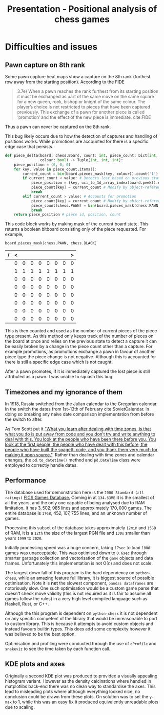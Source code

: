 #+TITLE: Presentation - Positional analysis of chess games
#+startup: beamer
#+LaTeX_CLASS: beamer
#+LaTeX_CLASS_OPTIONS: [bigger]
#+latex_header: \usepackage{xskak, chessboard}
* Difficulties and issues
** Pawn capture on 8th rank
Some pawn capture heat maps show a capture on the 8th rank (furthest row away from the starting position). According to the FIDE
#+begin_quote
3.7e) When  a  pawn  reaches  the  rank  furthest  from  its  starting  position  it  must  be  exchanged  as  part  of  the  same  move  on  the  same  square  for  a  new queen,  rook,  bishop  or  knight  of  the  same  colour.  The  player’s  choice  is  not  restricted  to  pieces  that  have  been  captured  previously.  This  exchange  of  a  pawn  for  another  piece  is  called ‘promotion’ and the effect of the new piece is immediate.
cite:FIDE
#+end_quote
Thus a pawn can never be captured on the 8th rank.

This bug likely occurs due to how the detection of captures and handling of positions works. While promotions are accounted for there is a specific edge case that persists.

#+begin_src python :export code :results none
def piece_delta(board: chess.Board, count: int, piece_count: Dict[int, int],
                colour: bool) -> Tuple[int, int, int]:
    piece_position = (0, 0, 0)
    for key, value in piece_count.items():
        current_count = bin(board.pieces_mask(key, colour)).count('1')
        if current_count < value: # Detects lost based on previous state
            piece_position = (key, uci_to_1d_array_index(board.peek().uci()), count)
            piece_count[key] = current_count # Modify by object-reference
            break
        elif current_count > value: # Accounts for promotion
            piece_count[key] = current_count # Modify by object-reference
            piece_count[chess.PAWN] = bin(board.pieces_mask(chess.PAWN, colour)).count('1')  # Account for pawn count change
            break
    return piece_position # piece id, position, count
#+end_src

This code block works by making mask of the current board state. This returns a boolean bitboard consisting only of the piece requested. For example,
#+begin_src python exports: code results: none
board.pieces_mask(chess.PAWN, chess.BLACK)
#+end_src
#+begin_center
| / | < |   |   |   |   |   |   | > |
|---+---+---+---+---+---+---+---+---|
|   | 0 | 0 | 0 | 0 | 0 | 0 | 0 | 0 |
|   | 1 | 1 | 1 | 1 | 1 | 1 | 1 | 1 |
|   | 0 | 0 | 0 | 0 | 0 | 0 | 0 | 0 |
|   | 0 | 0 | 0 | 0 | 0 | 0 | 0 | 0 |
|   | 0 | 0 | 0 | 0 | 0 | 0 | 0 | 0 |
|   | 0 | 0 | 0 | 0 | 0 | 0 | 0 | 0 |
|   | 0 | 0 | 0 | 0 | 0 | 0 | 0 | 0 |
|   | 0 | 0 | 0 | 0 | 0 | 0 | 0 | 0 |
|---+---+---+---+---+---+---+---+---|
#+begin_export latex
\setchessboard{boardfontsize=15pt}
\newchessgame
\showonly{p}
\chessboard[hideall,showpieces={p},showmover=false]
#+end_export
#+end_center
This is then counted and used as the number of current pieces of the piece type present. As this method only keeps track of the number of pieces on the board at once and relies on the previous state to detect a capture it can be easily broken by a change in the piece count other than a capture. For example promotions, as promotions exchange a pawn in favour of another piece type the piece change is not negative. Although this is accounted for there is still a specific edge case which is not caught.

After a pawn promotes, if it is immediately captured the lost piece is still attributed as a pawn. I was unable to squash this bug.
** Timezones and my ignorance of them
In 1918, Russia switched from the Julian calendar to the Gregorian calendar. In the switch the dates from 1st–13th of February cite:SovietCalendar. In doing so breaking any naive date comparison implementation from before the switch to after.

As Tom Scott put it [[https://youtu.be/-5wpm-gesOY]["What you learn after dealing with time zones, is that what you do is put away from code and you don't try and write anything to deal with this. You look at the people who have been there before you. You look at the first people, the people who have dealt with this before, the people who have built the spagetti code, and you thank them very much for making it open source."]]. Rather than dealing with time zones and calendar changes, the ~pd.to_datetime()~ method and ~pd.DateTime~ class were employed to correctly handle dates.
** Performance
The database used for demonstration here is the ~2000 Standard (all ratings)~ [[https://www.ficsgames.org/download.html][FICS Games Database.]] Coming in at ~134.63MB~ it is the smallest of all the years, and the only one capable of being analysed due to RAM limitation. It has \(3,502,985\) lines and approximately \(170,000\) games. The entire database is ~17GB~, \(452,107,755\) lines, and an unknown number of games.

Processing this subset of the database takes approximately ~12min~ and ~15GB~ of RAM, it is a ~12th~ the size of the largest PGN file and ~130x~ smaller than years ~1999~ to ~2020~.

Initially processing speed was a huge concern, taking ~17sec~ to load ~1000~ games was unacceptable. This was optimised down to ~0.6sec~ through smarter garbage collection and vectorisation of the ~game~ objects and data frames. Unfortunately this implementation is not \(\text{O}(n)\) and does not scale.

The largest down fall of this program is the hard dependency on ~python-chess~, while an amazing feature full library, it is biggest source of possible optimisation. Note it is *not* the slowest component, ~pandas dataframes~ are notoriously slow. One such optimisation would be a custom game parse that doesn't check move validity (this is not required as it is fair to assume all games follow the rules) in a very high level compiled language such as Haskell, Rust, or C++.

Although the this program is dependent on ~python-chess~ it is not dependent on any specific competent of the library that would be unreasonable to port to custom library. This is because it attempts to avoid custom objects and instead favours builtin types. This does add some complexity however it was believed to be the best option.

Optimisation and profiling were conducted through the use of ~cProfile~ and ~snakeviz~ to see the time taken by each function call.
** KDE plots and axes
Originally a second KDE plot was produced to provided a visually appealing histogram variant. However as the density calcinations where handled in matplotlibs back-end there was no clean way to standardise the axes. This lead to misleading plots where although everything looked nice, no conclusion could be drawn from these plots. On solution was to set the ~y-max~ to 1, while this was an easy fix it produced equivalently unreadable plots due to scaling.
\newpage
